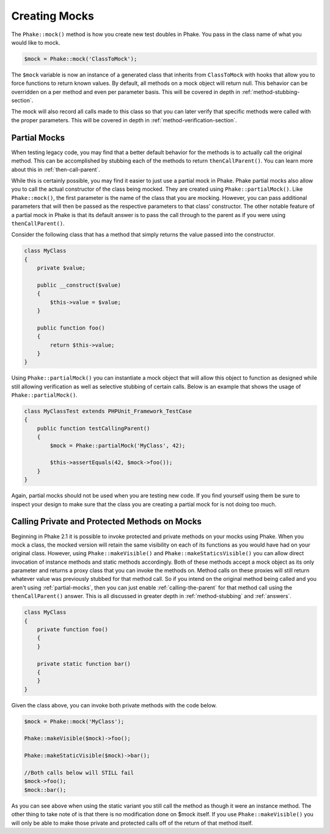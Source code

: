 Creating Mocks
==============

The ``Phake::mock()`` method is how you create new test doubles in Phake. You pass in the class name of what you would
like to mock.

.. code-block:: php

    $mock = Phake::mock('ClassToMock');

The ``$mock`` variable is now an instance of a generated class that inherits from ``ClassToMock`` with hooks that allow
you to force functions to return known values. By default, all methods on a mock object will return null. This behavior
can be overridden on a per method and even per parameter basis. This will be covered in depth in
:ref:`method-stubbing-section`.

The mock  will also record all calls made to this class so that you can later verify that specific methods were called
with the proper parameters. This will be covered in depth in :ref:`method-verification-section`.

Partial Mocks
-------------

When testing legacy code, you may find that a better default behavior for the methods is to actually call the original
method. This can be accomplished by stubbing each of the methods to return ``thenCallParent()``. You can learn more
about this in :ref:`then-call-parent`.

While this is certainly possible, you may find it easier to just use a partial mock in Phake. Phake partial mocks also
allow you to call the actual constructor of the class being mocked. They are created using ``Phake::partialMock()``.
Like ``Phake::mock()``, the first parameter is the name of the class that you are mocking. However, you can pass
additional parameters that will then be passed as the respective parameters to that class’ constructor. The other
notable feature of a partial mock in Phake is that its default answer is to pass the call through to the parent as if
you were using ``thenCallParent()``.

Consider the following class that has a method that simply returns the value passed into the constructor.

.. code-block:: php

    class MyClass
    {
        private $value;

        public __construct($value)
        {
            $this->value = $value;
        }

        public function foo()
        {
            return $this->value;
        }
    }

Using ``Phake::partialMock()`` you can instantiate a mock object that will allow this object to function
as designed while still allowing verification as well as selective stubbing of certain calls.
Below is an example that shows the usage of ``Phake::partialMock()``.

.. code-block:: php

    class MyClassTest extends PHPUnit_Framework_TestCase
    {
        public function testCallingParent()
        {
            $mock = Phake::partialMock('MyClass', 42);

            $this->assertEquals(42, $mock->foo());
        }
    }

Again, partial mocks should not be used when you are testing new code. If you find yourself using them be sure to
inspect your design to make sure that the class you are creating a partial mock for is not doing too much.

Calling Private and Protected Methods on Mocks
----------------------------------------------
Beginning in Phake 2.1 it is possible to invoke protected and private methods on your mocks using Phake. When you mock
a class, the mocked version will retain the same visibility on each of its functions as you would have had on your
original class. However, using ``Phake::makeVisible()`` and ``Phake::makeStaticsVisible()`` you can allow direct
invocation of instance methods and static methods accordingly. Both of these methods accept a mock object as its only
parameter and returns a proxy class that you can invoke the methods on. Method calls on these proxies will still
return whatever value was previously stubbed for that method call. So if you intend on the original method being called
and you aren't using :ref:`partial-mocks`, then you can just enable :ref:`calling-the-parent` for that method call using
the ``thenCallParent()`` answer. This is all discussed in greater depth in :ref:`method-stubbing` and :ref:`answers`.

.. code-block:: php

    class MyClass
    {
        private function foo()
        {
        }

        private static function bar()
        {
        }
    }

Given the class above, you can invoke both private methods with the code below.

.. code-block:: php

    $mock = Phake::mock('MyClass');

    Phake::makeVisible($mock)->foo();

    Phake::makeStaticVisible($mock)->bar();

    //Both calls below will STILL fail
    $mock->foo();
    $mock::bar();

As you can see above when using the static variant you still call the method as though it were an instance method. The
other thing to take note of is that there is no modification done on $mock itself. If you use ``Phake::makeVisible()``
you will only be able to make those private and protected calls off of the return of that method itself.